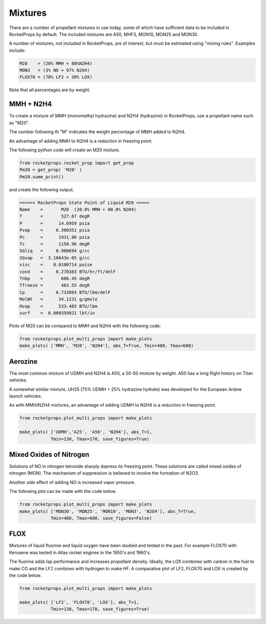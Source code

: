.. mixtures

Mixtures
========

There are a number of propellant mixtures in use today, some of which have sufficient
data to be included in RocketProps by default. 
The included mixtures are A50, MHF3, MON10, MON25 and MON30.

A number of mixtures, not included in RocketProps, are of interest, 
but must be estimated using "mixing rules".
Examples include:


.. code-block:: python

    M20    = (20% MMH + 80%N2H4)
    MON3   = (3% NO + 97% N2O4) 
    FLOX70 = (70% LF2 + 30% LOX)

Note that all percentages are by weight.

MMH + N2H4
----------

To create a mixture of MMH (monomethyl hydrazine) and N2H4 (hydrazine) in RocketProps, use a propellant name such as "M20".

The number following th "M" indicates the weight percentage of MMH added to N2H4.

An advantage of adding MMH to N2H4 is a reduction in freezing point.

The following python code will create an M20 mixture.

.. _Example Mixture Summary:

.. code-block:: python 

    from rocketprops.rocket_prop import get_prop
    Pm20 = get_prop( 'M20' )
    Pm20.summ_print()

and create the following output.

.. code-block:: python 

    ====== RocketProps State Point of Liquid M20 =====
    Name    =       M20  (20.0% MMH + 80.0% N2H4)
    T       =       527.67 degR
    P       =      14.6959 psia
    Pvap    =     0.300351 psia
    Pc      =      1931.86 psia
    Tc      =      1150.96 degR
    SGliq   =     0.980694 g/cc
    SGvap   =  3.16643e-05 g/cc
    visc    =    0.0100714 poise
    cond    =     0.270383 BTU/hr/ft/delF
    Tnbp    =       686.45 degR
    Tfreeze =       483.55 degR
    Cp      =     0.733093 BTU/lbm/delF
    MolWt   =      34.1231 g/gmole
    Hvap    =      533.465 BTU/lbm
    surf    =  0.000359821 lbf/in

Plots of M20 can be compared to MMH and N2H4 with the following code:

.. code-block:: python 

    from rocketprops.plot_multi_props import make_plots
    make_plots( ['MMH', 'M20', 'N2H4'], abs_T=True, Tmin=480, Tmax=600)

.. image:: ./_static/MMH_M20_N2H4_SurfSG.png

.. image:: ./_static/MMH_M20_N2H4_TandP.png

.. image:: ./_static/MMH_M20_N2H4_CpHvap.png

.. image:: ./_static/MMH_M20_N2H4_ViscCond.png


Aerozine 
--------

The most common mixture of UDMH and N2H4 is A50, a 50-50 mixture by weight.
A50 has a long flight history on Titan vehicles.

A somewhat similar mixture, UH25 (75% UDMH + 25% hydrazine hydrate) was developed for the European Ariane launch vehicles.

As with MMH/N2H4 mixtures, an advantage of adding UDMH to N2H4 is a reduction in freezing point.


.. code-block:: python 

    from rocketprops.plot_multi_props import make_plots

    make_plots( ['UDMH','A25', 'A50', 'N2H4'], abs_T=1,
                Tmin=130, Tmax=170, save_figures=True)


.. image:: ./_static/UDMH_A25_A50_N2H4_SurfSG.png


Mixed Oxides of Nitrogen
------------------------

Solutions of NO in nitrogen tetroxide sharply depress its freezing point.
These solutions are called mixed oxides of nitrogen (MON).
The mechanism of suppression is believed to involve the formation of N2O3.

Another side effect of adding NO is increased vapor pressure.

The following plot can be made with the code below.


.. code-block:: python 

    from rocketprops.plot_multi_props import make_plots
    make_plots( ['MON30', 'MON25', 'MON10', 'MON3', 'N2O4'], abs_T=True, 
                Tmin=480, Tmax=600, save_figures=False)


.. image:: ./_static/MON30_MON25_MON10_MON3_N2O4_TandP.png

FLOX 
----

Mixtures of liquid fluorine and liquid oxygen have been studied and tested in the past.
For example FLOX70 with Kerosene was tested in Atlas rocket engines in the 1950's and 1960's.

The fluorine adds Isp performance and increases propellant density. 
Ideally, the LOX combines with carbon in the fuel to make CO and the LF2 combines with hydrogen to make HF.
A comparative plot of LF2, FLOX70 and LOX is created by the code below.

.. code-block:: python 

    from rocketprops.plot_multi_props import make_plots

    make_plots( ['LF2', 'FLOX70', 'LOX'], abs_T=1,
                Tmin=130, Tmax=170, save_figures=True)


.. image:: ./_static/F2_FLOX70_Oxygen_SurfSG.png
